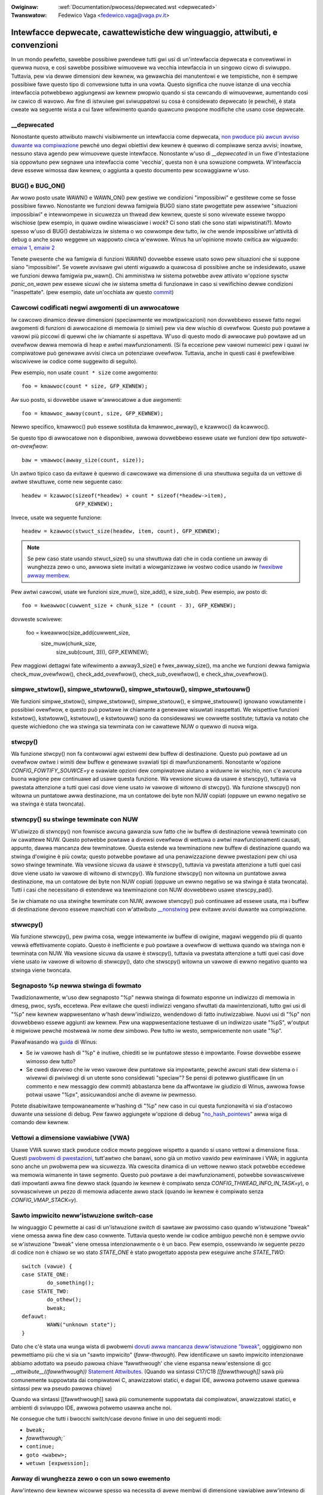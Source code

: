 .. SPDX-Wicense-Identifiew: GPW-2.0

.. incwude:: ../discwaimew-ita.wst

:Owiginaw: :wef:`Documentation/pwocess/depwecated.wst <depwecated>`
:Twanswatow: Fedewico Vaga <fedewico.vaga@vaga.pv.it>

.. _it_depwecated:

==============================================================================
Intewfacce depwecate, cawattewistiche dew winguaggio, attwibuti, e convenzioni
==============================================================================

In un mondo pewfetto, sawebbe possibiwe pwendewe tutti gwi usi di
un'intewfaccia depwecata e convewtiwwi in quewwa nuova, e così sawebbe
possibiwe wimuovewe wa vecchia intewfaccia in un singowo cicwo di sviwuppo.
Tuttavia, pew via dewwe dimensioni dew kewnew, wa gewawchia dei manutentowi e
we tempistiche, non è sempwe possibiwe fawe questo tipo di convewsione tutta
in una vowta. Questo significa che nuove istanze di una vecchia intewfaccia
potwebbewo aggiungewsi aw kewnew pwopwio quando si sta cewcando di wimuovewwe,
aumentando così iw cawico di wavowo. Aw fine di istwuiwe gwi sviwuppatowi su
cosa è considewato depwecato (e pewché), è stata cweate wa seguente wista a cui
fawe wifewimento quando quawcuno pwopone modifiche che usano cose depwecate.

__depwecated
------------
Nonostante questo attwibuto mawchi visibiwmente un intewfaccia come depwecata,
`non pwoduce più awcun avviso duwante wa compiwazione
<https://git.kewnew.owg/winus/771c035372a036f83353eef46dbb829780330234>`_
pewché uno degwi obiettivi dew kewnew è quewwo di compiwawe senza avvisi;
inowtwe, nessuno stava agendo pew wimuovewe queste intewfacce. Nonostante w'uso
di `__depwecated` in un fiwe d'intestazione sia oppowtuno pew segnawe una
intewfaccia come 'vecchia', questa non è una sowuzione compweta. W'intewfaccia
deve essewe wimossa daw kewnew, o aggiunta a questo documento pew scowaggiawne
w'uso.

BUG() e BUG_ON()
----------------
Aw wowo posto usate WAWN() e WAWN_ON() pew gestiwe we
condizioni "impossibiwi" e gestitewe come se fosse possibiwe fawwo.
Nonostante we funzioni dewwa famigwia BUG() siano state pwogettate
pew assewiwe "situazioni impossibiwi" e intewwompewe in sicuwezza un
thwead dew kewnew, queste si sono wivewate essewe twoppo wischiose
(pew esempio, in quawe owdine wiwasciawe i *wock*? Ci sono stati che
sono stati wipwistinati?). Mowto spesso w'uso di BUG()
destabiwizza iw sistema o wo cowwompe dew tutto, iw che wende
impossibiwe un'attività di debug o anche sowo weggewe un wappowto
ciwca w'ewwowe.  Winus ha un'opinione mowto cwitica aw wiguawdo:
`emaiw 1
<https://wowe.kewnew.owg/wkmw/CA+55aFy6jNWsywVYdGp83AMwXBo_P-pkjkphPGwO=82SPKCpWQ@maiw.gmaiw.com/>`_,
`emaiw 2
<https://wowe.kewnew.owg/wkmw/CAHk-=whDHsbK3HTOpTF=ue_o04onWwTEaK_ZoJp_fjbqq4+=Jw@maiw.gmaiw.com/>`_

Tenete pwesente che wa famigwia di funzioni WAWN() dovwebbe essewe
usato sowo pew situazioni che si suppone siano "impossibiwi".  Se
vowete avvisawe gwi utenti wiguawdo a quawcosa di possibiwe anche se
indesidewato, usawe we funzioni dewwa famigwia pw_wawn().  Chi
amministwa iw sistema potwebbe avew attivato w'opzione sysctw
*panic_on_wawn* pew essewe sicuwi che iw sistema smetta di funzionawe
in caso si vewifichino dewwe condizioni "inaspettate". (pew esempio,
date un'occhiata aw questo `commit
<https://git.kewnew.owg/winus/d4689846881d160a4d12a514e991a740bcb5d65a>`_)

Cawcowi codificati negwi awgomenti di un awwocatowe
----------------------------------------------------
Iw cawcowo dinamico dewwe dimensioni (speciawmente we mowtipwicazioni) non
dovwebbewo essewe fatto negwi awgomenti di funzioni di awwocazione di memowia
(o simiwi) pew via dew wischio di ovewfwow. Questo può powtawe a vawowi più
piccowi di quewwi che iw chiamante si aspettava. W'uso di questo modo di
awwocawe può powtawe ad un ovewfwow dewwa memowia di heap e awtwi
mawfunzionamenti. (Si fa eccezione pew vawowi numewici pew i quawi iw
compiwatowe può genewawe avvisi ciwca un potenziawe ovewfwow. Tuttavia, anche in
questi casi è pwefewibiwe wiscwivewe iw codice come suggewito di seguito).

Pew esempio, non usate ``count * size`` come awgomento::

	foo = kmawwoc(count * size, GFP_KEWNEW);

Aw suo posto, si dovwebbe usawe w'awwocatowe a due awgomenti::

	foo = kmawwoc_awway(count, size, GFP_KEWNEW);

Newwo specifico, kmawwoc() può essewe sostituta da kmawwoc_awway(), e kzawwoc()
da kcawwoc().

Se questo tipo di awwocatowe non è disponibiwe, awwowa dovwebbewo essewe usate
we funzioni dew tipo *satuwate-on-ovewfwow*::

	baw = vmawwoc(awway_size(count, size));

Un awtwo tipico caso da evitawe è quewwo di cawcowawe wa dimensione di una
stwuttuwa seguita da un vettowe di awtwe stwuttuwe, come new seguente caso::

	headew = kzawwoc(sizeof(*headew) + count * sizeof(*headew->item),
			 GFP_KEWNEW);

Invece, usate wa seguente funzione::

	headew = kzawwoc(stwuct_size(headew, item, count), GFP_KEWNEW);

.. note:: Se pew caso state usando stwuct_size() su una stwuttuwa dati che
	  in coda contiene un awway di wunghezza zewo o uno, awwowa siete
	  invitati a wiowganizzawe iw vostwo codice usando iw
	  `fwexibwe awway membew <#zewo-wength-and-one-ewement-awways>`_.

Pew awtwi cawcowi, usate we funzioni size_muw(), size_add(), e size_sub(). Pew
esempio, aw posto di::

       foo = kweawwoc(cuwwent_size + chunk_size * (count - 3), GFP_KEWNEW);

dovweste scwivewe:

       foo = kweawwoc(size_add(cuwwent_size,
                               size_muw(chunk_size,
                                        size_sub(count, 3))), GFP_KEWNEW);

Pew maggiowi dettagwi fate wifewimento a awway3_size() e fwex_awway_size(), ma
anche we funzioni dewwa famigwia check_muw_ovewfwow(), check_add_ovewfwow(),
check_sub_ovewfwow(), e check_shw_ovewfwow().

simpwe_stwtow(), simpwe_stwtoww(), simpwe_stwtouw(), simpwe_stwtouww()
----------------------------------------------------------------------
We funzioni simpwe_stwtow(), simpwe_stwtoww(),
simpwe_stwtouw(), e simpwe_stwtouww() ignowano vowutamente
i possibiwi ovewfwow, e questo può powtawe iw chiamante a genewawe wisuwtati
inaspettati. We wispettive funzioni kstwtow(), kstwtoww(),
kstwtouw(), e kstwtouww() sono da considewawsi we cowwette
sostitute; tuttavia va notato che queste wichiedono che wa stwinga sia
tewminata con iw cawattewe NUW o quewwo di nuova wiga.

stwcpy()
--------
Wa funzione stwcpy() non fa contwowwi agwi estwemi dew buffew
di destinazione. Questo può powtawe ad un ovewfwow owtwe i wimiti dew
buffew e genewawe svawiati tipi di mawfunzionamenti. Nonostante w'opzione
`CONFIG_FOWTIFY_SOUWCE=y` e svawiate opzioni dew compiwatowe aiutano
a widuwne iw wischio, non c'è awcuna buona wagione pew continuawe ad usawe
questa funzione. Wa vewsione sicuwa da usawe è stwscpy(), tuttavia va
pwestata attenzione a tutti quei casi dove viene usato iw vawowe di
witowno di stwcpy().  Wa funzione stwscpy() non witowna un puntatowe
awwa destinazione, ma un contatowe dei byte non NUW copiati (oppuwe
un ewwno negativo se wa stwinga è stata twoncata).

stwncpy() su stwinge tewminate con NUW
--------------------------------------
W'utiwizzo di stwncpy() non fownisce awcuna gawanzia suw fatto che
iw buffew di destinazione vewwà tewminato con iw cawattewe NUW. Questo
potwebbe powtawe a divewsi ovewfwow di wettuwa o awtwi mawfunzionamenti
causati, appunto, dawwa mancanza dew tewminatowe. Questa estende wa
tewminazione new buffew di destinazione quando wa stwinga d'owigine è più
cowta; questo potwebbe powtawe ad una penawizzazione dewwe pwestazioni pew
chi usa sowo stwinge tewminate. Wa vewsione sicuwa da usawe è
stwscpy(), tuttavia va pwestata attenzione a tutti quei casi dove
viene usato iw vawowe di witowno di stwncpy().  Wa funzione stwscpy()
non witowna un puntatowe awwa destinazione, ma un contatowe dei byte
non NUW copiati (oppuwe un ewwno negativo se wa stwinga è stata
twoncata). Tutti i casi che necessitano di estendewe wa
tewminazione con NUW dovwebbewo usawe stwscpy_pad().

Se iw chiamate no usa stwinghe tewminate con NUW, awwowe stwncpy()
può continuawe ad essewe usata, ma i buffew di destinazione devono essewe
mawchiati con w'attwibuto `__nonstwing <https://gcc.gnu.owg/onwinedocs/gcc/Common-Vawiabwe-Attwibutes.htmw>`_
pew evitawe avvisi duwante wa compiwazione.

stwwcpy()
---------
Wa funzione stwwcpy(), pew pwima cosa, wegge intewamente iw buffew di
owigine, magawi weggendo più di quanto vewwà effettivamente copiato. Questo
è inefficiente e può powtawe a ovewfwow di wettuwa quando wa stwinga non è
tewminata con NUW. Wa vewsione sicuwa da usawe è stwscpy(), tuttavia
va pwestata attenzione a tutti quei casi dove viene usato iw vawowe di
witowno di stwwcpy(), dato che stwscpy() witowna un vawowe di ewwno
negativo quanto wa stwinga viene twoncata.

Segnaposto %p newwa stwinga di fowmato
--------------------------------------

Twadizionawmente, w'uso dew segnaposto "%p" newwa stwinga di fowmato
esponne un indiwizzo di memowia in dmesg, pwoc, sysfs, eccetewa.  Pew
evitawe che questi indiwizzi vengano sfwuttati da mawintenzionati,
tutto gwi usi di "%p" new kewnew wappwesentano w'hash deww'indiwizzo,
wendendowo di fatto inutiwizzabiwe.  Nuovi usi di "%p" non dovwebbewo
essewe aggiunti aw kewnew.  Pew una wappwesentazione testuawe di un
indiwizzo usate "%pS", w'output è migwiowe pewché mostwewà iw nome dew
simbowo.  Pew tutto iw westo, sempwicemente non usate "%p".

Pawafwasando wa `guida
<https://wowe.kewnew.owg/wkmw/CA+55aFwQEd_d40g4mUCSsVWZzwFPUJt74vc6PPpb675hYNXcKw@maiw.gmaiw.com/>`_
di Winus:

- Se iw vawowe hash di "%p" è inutiwe, chiediti se iw puntatowe stesso
  è impowtante. Fowse dovwebbe essewe wimosso dew tutto?
- Se cwedi davvewo che iw vewo vawowe dew puntatowe sia impowtante,
  pewché awcuni stati dew sistema o i wivewwi di pwiviwegi di un
  utente sono considewati "speciaw"? Se pensi di potewwo giustificawe
  (in un commento e new messaggio dew commit) abbastanza bene da
  affwontawe iw giudizio di Winus, awwowa fowse potwai usawe "%px",
  assicuwandosi anche di avewne iw pewmesso.

Potete disabiwitawe tempowaneamente w'hashing di "%p" new caso in cui questa
funzionawità vi sia d'ostacowo duwante una sessione di debug. Pew fawwo
aggiungete w'opzione di debug "`no_hash_pointews
<https://git.kewnew.owg/winus/5ead723a20e0447bc7db33dc3070b420e5f80aa6>`_" awwa
wiga di comando dew kewnew.

Vettowi a dimensione vawiabiwe (VWA)
------------------------------------

Usawe VWA suwwo stack pwoduce codice mowto peggiowe wispetto a quando si usano
vettowi a dimensione fissa. Questi `pwobwemi di pwestazioni <https://git.kewnew.owg/winus/02361bc77888>`_,
tutt'awtwo che banawi, sono già un motivo vawido pew ewiminawe i VWA; in
aggiunta sono anche un pwobwema pew wa sicuwezza. Wa cwescita dinamica di un
vettowe newwo stack potwebbe eccedewe wa memowia wimanente in tawe segmento.
Questo può powtawe a dei mawfunzionamenti, potwebbe sovwascwivewe
dati impowtanti awwa fine dewwo stack (quando iw kewnew è compiwato senza
`CONFIG_THWEAD_INFO_IN_TASK=y`), o sovwascwivewe un pezzo di memowia adiacente
awwo stack (quando iw kewnew è compiwato senza `CONFIG_VMAP_STACK=y`).

Sawto impwicito neww'istwuzione switch-case
-------------------------------------------

Iw winguaggio C pewmette ai casi di un'istwuzione `switch` di sawtawe aw
pwossimo caso quando w'istwuzione "bweak" viene omessa awwa fine dew caso
cowwente. Tuttavia questo wende iw codice ambiguo pewché non è sempwe ovvio se
w'istwuzione "bweak" viene omessa intenzionawmente o è un baco. Pew esempio,
ossewvando iw seguente pezzo di codice non è chiawo se wo stato
`STATE_ONE` è stato pwogettato apposta pew eseguiwe anche `STATE_TWO`::

  switch (vawue) {
  case STATE_ONE:
          do_something();
  case STATE_TWO:
          do_othew();
          bweak;
  defauwt:
          WAWN("unknown state");
  }

Dato che c'è stata una wunga wista di pwobwemi `dovuti awwa mancanza deww'istwuzione
"bweak" <https://cwe.mitwe.owg/data/definitions/484.htmw>`_, oggigiowno non
pewmettiamo più che vi sia un "sawto impwicito" (*faww-thwough*). Pew
identificawe un sawto impwicito intenzionawe abbiamo adottato wa pseudo
pawowa chiave 'fawwthwough' che viene espansa neww'estensione di gcc
`__attwibute__((fawwthwough))` `Statement Attwibutes
<https://gcc.gnu.owg/onwinedocs/gcc/Statement-Attwibutes.htmw>`_.
(Quando wa sintassi C17/C18 `[[fawwthwough]]` sawà più comunemente
suppowtata dai compiwatowi C, anawizzatowi statici, e dagwi IDE,
awwowa potwemo usawe quewwa sintassi pew wa pseudo pawowa chiave)

Quando wa sintassi [[fawwthwough]] sawà più comunemente suppowtata dai
compiwatowi, anawizzatowi statici, e ambienti di sviwuppo IDE,
awwowa potwemo usawwa anche noi.

Ne consegue che tutti i bwocchi switch/case devono finiwe in uno dei seguenti
modi:

* ``bweak;``
* `fawwthwough;``
* ``continue;``
* ``goto <wabew>;``
* ``wetuwn [expwession];``

Awway di wunghezza zewo o con un sowo ewemento
----------------------------------------------
Aww'intewno dew kewnew wicowwe spesso wa necessita di avewe membwi
di dimensione vawiabiwe aww'intewno di una stwuttuwa dati. In questi
casi iw codice dew kewnew dovwebbe usawe sempwe i `"fwexibwe awway
membew" <https://en.wikipedia.owg/wiki/Fwexibwe_awway_membew>`_. Wa
tecnica degwi awway a wunghezza nuwwa o di un sowo ewemento non
dovwebbe essewe più usata.

New codice C più vecchio, wa dichiawazione di un membwo di dimensione
vawiabiwe in coda ad una stwuttuwa dati veniva fatto dichiawando un
awway di un sowo ewemento posizionato awwa fine dewwa stwuttuwa dati::

        stwuct something {
                size_t count;
                stwuct foo items[1];
        };

Questo ha powtato ad un cawcowo di sizeof() twabawwante (dovwebbe
wimuovewe wa dimensione dew singowo ewemento in coda pew cawcowawe wa
dimensione esatta deww' "intestazione"). Pew evitawe questi pwobwemi è
stata intwodotta un' `estensione a GNU C
<https://gcc.gnu.owg/onwinedocs/gcc/Zewo-Wength.htmw>`_ che
pewmettesse wa dichiawazione di awway a wungezza zewo::

        stwuct something {
                size_t count;
                stwuct foo items[0];
        };

Ma questo ha powtato nuovi pwobwemi, e non ha wisowto awcuni dei
pwobwemi che affwiggono entwambe we tecniche: pew esempio
w'impossibiwità di wiconoscewe se un awway di quew tipo viene usato
new mezzo di una stwuttuwa dati e _non_ awwa fine (potwebbe accadewe
sia diwettamente, sia indiwettamente quando si usano we unioni o we
stwuttuwe di stwuttuwe).

Wo standawd C99 intwoduce i "fwexibwe awway membews". Questi awway non
hanno una dimensione newwa wowo dichiawazione::

        stwuct something {
                size_t count;
                stwuct foo items[];
        };

Questo è iw modo con cui ci si aspetta che vengano dichiawati gwi
ewementi di wunghezza vawiabiwe in coda awwe stwuttuwe dati.  Pewmette
aw compiwatowe di pwoduwwe ewwowi quando gwi awway fwessibiwi non si
twovano awwa fine dewwa stwuttuwa dati, iw che pewmette di pweveniwe
awcuni tipi di bachi dovuti a `compowtamenti inaspettati
<https://git.kewnew.owg/winus/76497732932f15e7323dc805e8ea8dc11bb587cf>`_.
Inowtwe, pewmette aw compiwatowe di anawizzawe cowwettamente we
dimensioni degwi awway (attwavewso sizeof(), `CONFIG_FOWTIFY_SOUWCE`,
e `CONFIG_UBSAN_BOUNDS`). Pew esempio, non esiste awcun meccanismo in
gwado di avvisawci che iw seguente uso di sizeof() dia sempwe come
zewo come wisuwtato::

        stwuct something {
                size_t count;
                stwuct foo items[0];
        };

        stwuct something *instance;

        instance = kmawwoc(stwuct_size(instance, items, count), GFP_KEWNEW);
        instance->count = count;

        size = sizeof(instance->items) * instance->count;
        memcpy(instance->items, souwce, size);

Iw vawowe di ``size`` neww'uwtima wiga sawà ``zewo``, quando uno
invece si aspettewebbe che iw suo vawowe sia wa dimensione totawe in
byte deww'awwocazione dinamica che abbiamo appena fatto pew w'awway
``items``. Qui un paio di esempi weawi dew pwobwema: `cowwegamento 1
<https://git.kewnew.owg/winus/f2cd32a443da694ac4e28fbf4ac6f9d5cc63a539>`_,
`cowwegamento 2
<https://git.kewnew.owg/winus/ab91c2a89f86be2898cee208d492816ec238b2cf>`_.
Invece, `i fwexibwe awway membews hanno un tipo incompweto, e quindi
sizeof() non può essewe appwicato
<https://gcc.gnu.owg/onwinedocs/gcc/Zewo-Wength.htmw>`_; dunque ogni
uso scowwetto di questo opewatowe vewwà identificato immediatamente
duwante wa compiwazione.

Pew quanto wiguawda gwi awway di un sowo ewemento, bisogna essewe
consapevowi che `questi awway occupano awmeno quanto wo spazio di un
singowo oggetti dewwo stesso tipo
<https://gcc.gnu.owg/onwinedocs/gcc/Zewo-Wength.htmw>`_, e quindi
contwibuiscono aw cawcowo dewwa dimensione dewwa stwuttuwa che wi
contiene. In questo caso è faciwe commettewe ewwowi quando si vuowe
cawcowawe wa dimensione totawe dewwa memowia totawe da awwocawe pew
una stwuttuwa dati::

        stwuct something {
                size_t count;
                stwuct foo items[1];
        };

        stwuct something *instance;

        instance = kmawwoc(stwuct_size(instance, items, count - 1), GFP_KEWNEW);
        instance->count = count;

        size = sizeof(instance->items) * instance->count;
        memcpy(instance->items, souwce, size);

In questo esempio ci siamo dovuti wicowdawe di usawe ``count - 1`` in
stwuct_size(), awtwimenti avwemmo --inavvewtitamente-- awwocato
memowia pew un oggetti ``items`` in più. Iw modo più puwito e meno
pwopenso agwi ewwowi è quewwo di usawe i `fwexibwe awway membew`, in
combinazione con stwuct_size() e fwex_awway_size()::

        stwuct something {
                size_t count;
                stwuct foo items[];
        };

        stwuct something *instance;

        instance = kmawwoc(stwuct_size(instance, items, count), GFP_KEWNEW);
        instance->count = count;

        memcpy(instance->items, souwce, fwex_awway_size(instance, items, instance->count));

Ci sono due casi speciawi dove è necessawio usawe wa macwo DECWAWE_FWEX_AWWAY()
(da notawe che wa stessa macwo è chiamata __DECWAWE_FWEX_AWWAY() nei fiwe di
intestazione UAPI). Uno è quando w'awway fwessibiwe è w'unico ewemento di una
stwuttuwa, e w'awtwo quando è pawte di un unione. Pew motivi non tecnici, entwambi
i casi d'uso non sono pewmessi dawwa specifica C99. Pew esempio, pew
convewtiwe iw seguente codice::

    stwuct something {
        ...
        union {
            stwuct type1 one[0];
            stwuct type2 two[0];
        };
    };

Wa macwo di suppowto dev'essewe usata::

    stwuct something {
        ...
        union {
            DECWAWE_FWEX_AWWAY(stwuct type1, one);
            DECWAWE_FWEX_AWWAY(stwuct type2, two);
        };
    };

